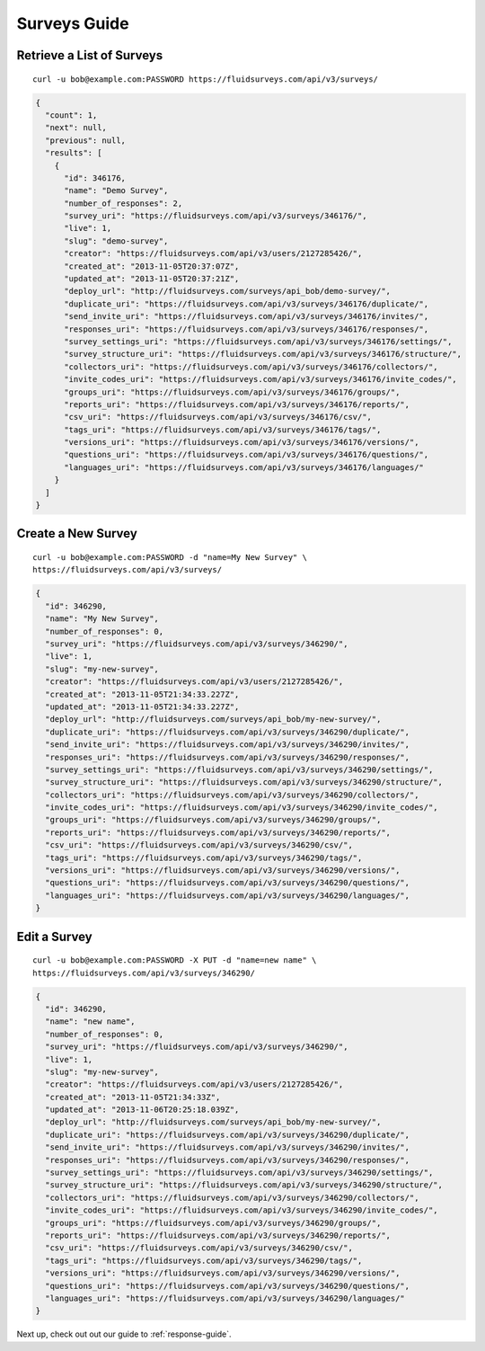 .. _survey-guide:

Surveys Guide
=============

Retrieve a List of Surveys
--------------------------

.. http:get:: /api/v3/surveys/

  :query search: a string to search for in the survey name.
  :query group: id or name that the survey belongs to.
  :query tags: tag name.

::
 
  curl -u bob@example.com:PASSWORD https://fluidsurveys.com/api/v3/surveys/

.. code-block:: json

  {
    "count": 1,
    "next": null,
    "previous": null,
    "results": [
      {
        "id": 346176,
        "name": "Demo Survey",
        "number_of_responses": 2,
        "survey_uri": "https://fluidsurveys.com/api/v3/surveys/346176/",
        "live": 1,
        "slug": "demo-survey",
        "creator": "https://fluidsurveys.com/api/v3/users/2127285426/",
        "created_at": "2013-11-05T20:37:07Z",
        "updated_at": "2013-11-05T20:37:21Z",
        "deploy_url": "http://fluidsurveys.com/surveys/api_bob/demo-survey/",
        "duplicate_uri": "https://fluidsurveys.com/api/v3/surveys/346176/duplicate/",
        "send_invite_uri": "https://fluidsurveys.com/api/v3/surveys/346176/invites/",
        "responses_uri": "https://fluidsurveys.com/api/v3/surveys/346176/responses/",
        "survey_settings_uri": "https://fluidsurveys.com/api/v3/surveys/346176/settings/",
        "survey_structure_uri": "https://fluidsurveys.com/api/v3/surveys/346176/structure/",
        "collectors_uri": "https://fluidsurveys.com/api/v3/surveys/346176/collectors/",
        "invite_codes_uri": "https://fluidsurveys.com/api/v3/surveys/346176/invite_codes/",
        "groups_uri": "https://fluidsurveys.com/api/v3/surveys/346176/groups/",
        "reports_uri": "https://fluidsurveys.com/api/v3/surveys/346176/reports/",
        "csv_uri": "https://fluidsurveys.com/api/v3/surveys/346176/csv/",
        "tags_uri": "https://fluidsurveys.com/api/v3/surveys/346176/tags/",
        "versions_uri": "https://fluidsurveys.com/api/v3/surveys/346176/versions/",
        "questions_uri": "https://fluidsurveys.com/api/v3/surveys/346176/questions/",
        "languages_uri": "https://fluidsurveys.com/api/v3/surveys/346176/languages/"
      }
    ]
  }


Create a New Survey
-------------------

.. http:post:: /api/v3/surveys/
  
  *(\* denotes required parameters)*

  :form name*: name of new survey
  :form live: `0` (closed) or `1` (open)

::

  curl -u bob@example.com:PASSWORD -d "name=My New Survey" \
  https://fluidsurveys.com/api/v3/surveys/

.. code-block:: json

  {
    "id": 346290,
    "name": "My New Survey",
    "number_of_responses": 0,
    "survey_uri": "https://fluidsurveys.com/api/v3/surveys/346290/",
    "live": 1,
    "slug": "my-new-survey",
    "creator": "https://fluidsurveys.com/api/v3/users/2127285426/",
    "created_at": "2013-11-05T21:34:33.227Z",
    "updated_at": "2013-11-05T21:34:33.227Z",
    "deploy_url": "http://fluidsurveys.com/surveys/api_bob/my-new-survey/",
    "duplicate_uri": "https://fluidsurveys.com/api/v3/surveys/346290/duplicate/",
    "send_invite_uri": "https://fluidsurveys.com/api/v3/surveys/346290/invites/",
    "responses_uri": "https://fluidsurveys.com/api/v3/surveys/346290/responses/",
    "survey_settings_uri": "https://fluidsurveys.com/api/v3/surveys/346290/settings/",
    "survey_structure_uri": "https://fluidsurveys.com/api/v3/surveys/346290/structure/",
    "collectors_uri": "https://fluidsurveys.com/api/v3/surveys/346290/collectors/",
    "invite_codes_uri": "https://fluidsurveys.com/api/v3/surveys/346290/invite_codes/",
    "groups_uri": "https://fluidsurveys.com/api/v3/surveys/346290/groups/",
    "reports_uri": "https://fluidsurveys.com/api/v3/surveys/346290/reports/",
    "csv_uri": "https://fluidsurveys.com/api/v3/surveys/346290/csv/",
    "tags_uri": "https://fluidsurveys.com/api/v3/surveys/346290/tags/",
    "versions_uri": "https://fluidsurveys.com/api/v3/surveys/346290/versions/",
    "questions_uri": "https://fluidsurveys.com/api/v3/surveys/346290/questions/",
    "languages_uri": "https://fluidsurveys.com/api/v3/surveys/346290/languages/",
  }

Edit a Survey
-------------

.. http:PUT:: /api/v3/surveys/:id/

  :form name: name of new survey
  :form live: `0` (closed) or `1` (open)

::

  curl -u bob@example.com:PASSWORD -X PUT -d "name=new name" \
  https://fluidsurveys.com/api/v3/surveys/346290/

.. code-block:: json

  {
    "id": 346290,
    "name": "new name",
    "number_of_responses": 0,
    "survey_uri": "https://fluidsurveys.com/api/v3/surveys/346290/",
    "live": 1,
    "slug": "my-new-survey",
    "creator": "https://fluidsurveys.com/api/v3/users/2127285426/",
    "created_at": "2013-11-05T21:34:33Z",
    "updated_at": "2013-11-06T20:25:18.039Z",
    "deploy_url": "http://fluidsurveys.com/surveys/api_bob/my-new-survey/",
    "duplicate_uri": "https://fluidsurveys.com/api/v3/surveys/346290/duplicate/",
    "send_invite_uri": "https://fluidsurveys.com/api/v3/surveys/346290/invites/",
    "responses_uri": "https://fluidsurveys.com/api/v3/surveys/346290/responses/",
    "survey_settings_uri": "https://fluidsurveys.com/api/v3/surveys/346290/settings/",
    "survey_structure_uri": "https://fluidsurveys.com/api/v3/surveys/346290/structure/",
    "collectors_uri": "https://fluidsurveys.com/api/v3/surveys/346290/collectors/",
    "invite_codes_uri": "https://fluidsurveys.com/api/v3/surveys/346290/invite_codes/",
    "groups_uri": "https://fluidsurveys.com/api/v3/surveys/346290/groups/",
    "reports_uri": "https://fluidsurveys.com/api/v3/surveys/346290/reports/",
    "csv_uri": "https://fluidsurveys.com/api/v3/surveys/346290/csv/",
    "tags_uri": "https://fluidsurveys.com/api/v3/surveys/346290/tags/",
    "versions_uri": "https://fluidsurveys.com/api/v3/surveys/346290/versions/",
    "questions_uri": "https://fluidsurveys.com/api/v3/surveys/346290/questions/",
    "languages_uri": "https://fluidsurveys.com/api/v3/surveys/346290/languages/"
  }

Next up, check out out our guide to :ref:`response-guide`.